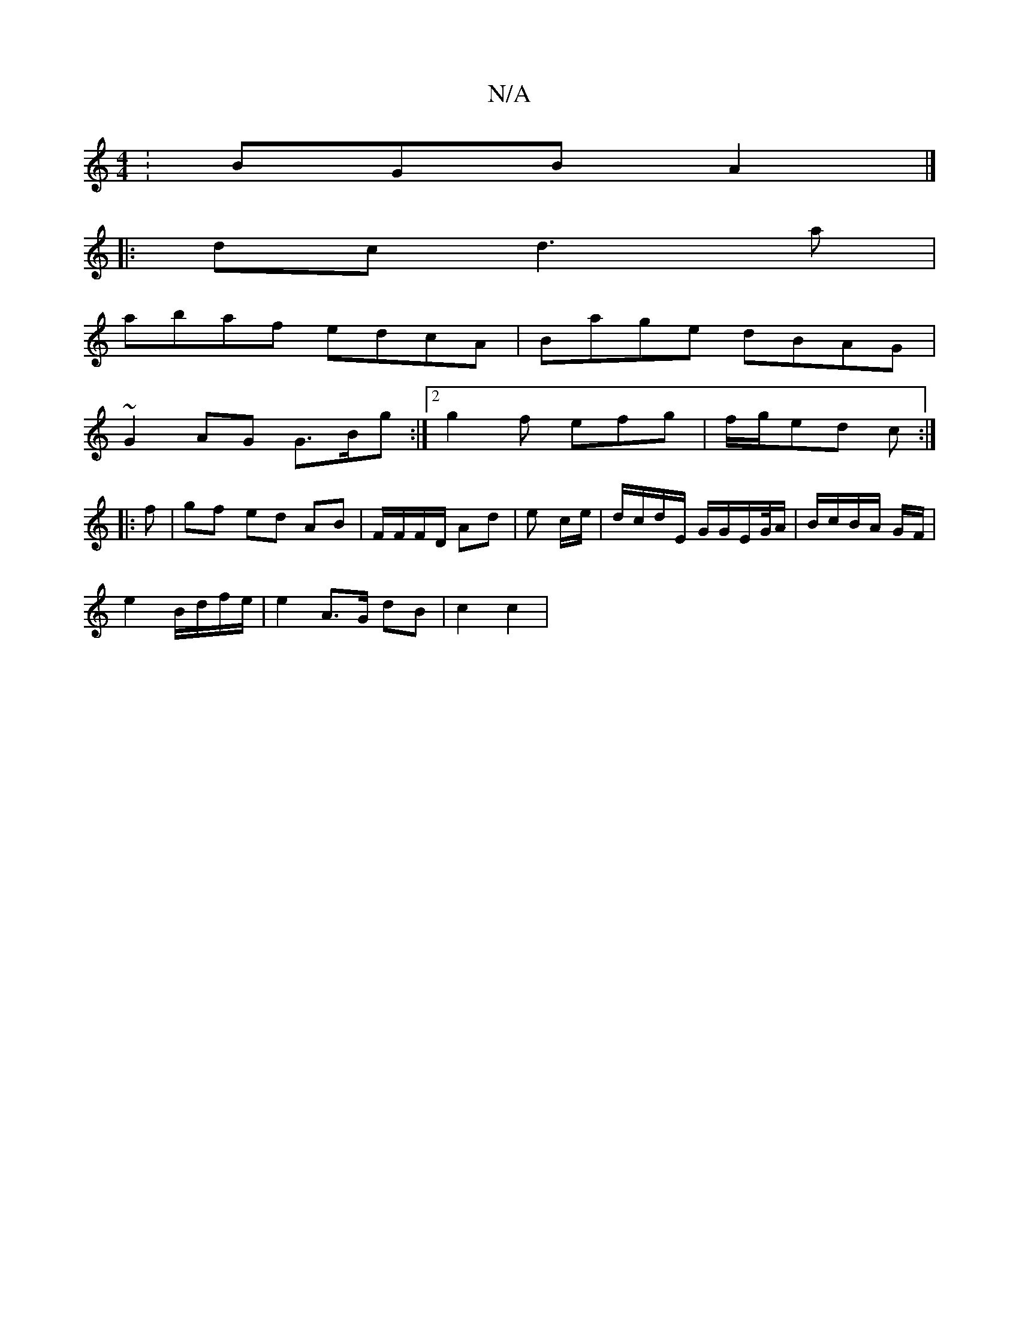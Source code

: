 X:1
T:N/A
M:4/4
R:N/A
K:Cmajor
: BGB A2 |]
|: dc d3 a |
abaf edcA | Bage dBAG |
~G2 AG G>Bg :|2 g2f efg | f/g/ed c :|
|: f |gf ed AB | F/F/F/D/ Ad | e c/e/ | d/c/d/E/ G/G/E/G//A/ | B/c/B/A/ G/F/ |
e2 B/d/f/e/ | e2 A>G dB | c2 c2 |
